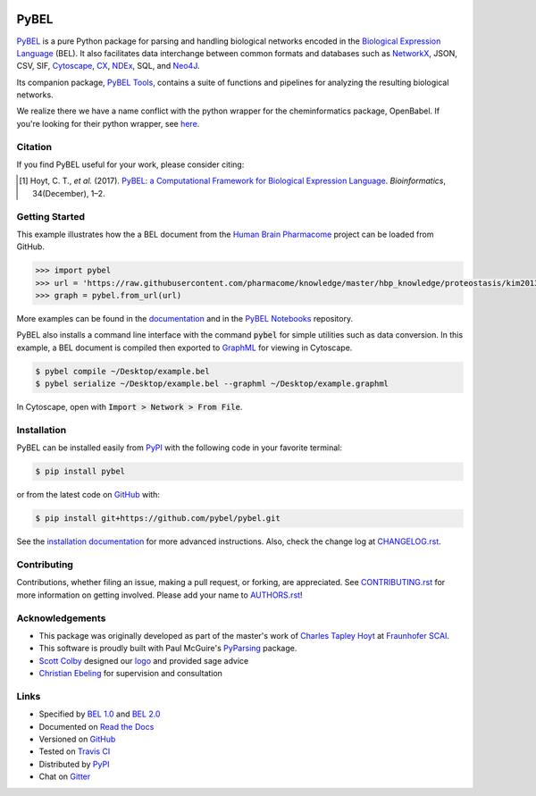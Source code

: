 .. image:: docs/source/PyBEL-square-100.png
   :height: 150px
   :align: center

PyBEL |zenodo| |build| |windows_build| |coverage| |documentation|
=================================================================
`PyBEL <http://pybel.readthedocs.io>`_ is a pure Python package for parsing and handling biological networks encoded in
the `Biological Expression Language <http://openbel.org/language/version_2.0/bel_specification_version_2.0.html>`_
(BEL). It also facilitates data interchange between common formats and databases such as
`NetworkX <http://networkx.github.io/>`_, JSON, CSV, SIF, `Cytoscape <http://www.cytoscape.org/>`_,
`CX <http://www.home.ndexbio.org/data-model/>`_, `NDEx <https://github.com/pybel/pybel2cx>`_, SQL, and
`Neo4J <https://neo4j.com>`_.

Its companion package, `PyBEL Tools <http://pybel-tools.readthedocs.io/>`_, contains a
suite of functions and pipelines for analyzing the resulting biological networks.

We realize there we have a name conflict with the python wrapper for the cheminformatics package, OpenBabel. If you're
looking for their python wrapper, see `here <https://github.com/openbabel/openbabel/tree/master/scripts/python>`_.

Citation
--------
If you find PyBEL useful for your work, please consider citing:

.. [1] Hoyt, C. T., *et al.* (2017). `PyBEL: a Computational Framework for Biological Expression Language
       <https://doi.org/10.1093/bioinformatics/btx660>`_. *Bioinformatics*, 34(December), 1–2.

Getting Started
---------------
This example illustrates how the a BEL document from the `Human Brain Pharmacome
<https://raw.githubusercontent.com/pharmacome/knowledge>`_ project can be loaded from GitHub.

.. code-block:: python

   >>> import pybel
   >>> url = 'https://raw.githubusercontent.com/pharmacome/knowledge/master/hbp_knowledge/proteostasis/kim2013.bel'
   >>> graph = pybel.from_url(url)

More examples can be found in the `documentation <http://pybel.readthedocs.io>`_ and in the
`PyBEL Notebooks <https://github.com/pybel/pybel-notebooks>`_ repository.

PyBEL also installs a command line interface with the command :code:`pybel` for simple utilities such as data
conversion. In this example, a BEL document is compiled then exported to `GraphML <http://graphml.graphdrawing.org/>`_
for viewing in Cytoscape.

.. code-block:: sh

    $ pybel compile ~/Desktop/example.bel
    $ pybel serialize ~/Desktop/example.bel --graphml ~/Desktop/example.graphml

In Cytoscape, open with :code:`Import > Network > From File`.

Installation |pypi_version| |python_versions| |pypi_license|
------------------------------------------------------------
PyBEL can be installed easily from `PyPI <https://pypi.python.org/pypi/pybel>`_ with the following code in
your favorite terminal:

.. code-block:: sh

    $ pip install pybel

or from the latest code on `GitHub <https://github.com/pybel/pybel>`_ with:

.. code-block:: sh

    $ pip install git+https://github.com/pybel/pybel.git

See the `installation documentation <http://pybel.readthedocs.io/en/latest/installation.html>`_ for more advanced
instructions. Also, check the change log at `CHANGELOG.rst <https://github.com/pybel/pybel/blob/master/CHANGELOG.rst>`_.

Contributing
------------
Contributions, whether filing an issue, making a pull request, or forking, are appreciated. See
`CONTRIBUTING.rst <https://github.com/pybel/pybel/blob/master/CONTRIBUTING.rst>`_ for more information on getting
involved. Please add your name to `AUTHORS.rst <https://github.com/pybel/pybel/blob/master/AUTHORS.rst>`_!

Acknowledgements
----------------
- This package was originally developed as part of the master's work of
  `Charles Tapley Hoyt <https://github.com/cthoyt>`_ at `Fraunhofer SCAI <https://www.scai.fraunhofer.de/>`_.
- This software is proudly built with Paul McGuire's `PyParsing <http://pyparsing.wikispaces.com/>`_ package.
- `Scott Colby <https://github.com/scolby33>`_ designed our `logo <https://github.com/pybel/pybel-art>`_ and provided
  sage advice
- `Christian Ebeling <https://github.com/cebel>`_ for supervision and consultation

Links
-----
- Specified by `BEL 1.0 <http://openbel.org/language/version_1.0/bel_specification_version_1.0.html>`_ and
  `BEL 2.0 <http://openbel.org/language/version_2.0/bel_specification_version_2.0.html>`_
- Documented on `Read the Docs <http://pybel.readthedocs.io/>`_
- Versioned on `GitHub <https://github.com/pybel/pybel>`_
- Tested on `Travis CI <https://travis-ci.org/pybel/pybel>`_
- Distributed by `PyPI <https://pypi.python.org/pypi/pybel>`_
- Chat on `Gitter <https://gitter.im/pybel/Lobby>`_

.. |build| image:: https://travis-ci.org/pybel/pybel.svg?branch=develop
    :target: https://travis-ci.org/pybel/pybel
    :alt: Development Build Status

.. |windows_build| image:: https://ci.appveyor.com/api/projects/status/v22l3ymg3bdq525d/branch/develop?svg=true
    :target: https://ci.appveyor.com/project/cthoyt/pybel
    :alt: Development Windows Build Status

.. |coverage| image:: https://codecov.io/gh/pybel/pybel/coverage.svg?branch=develop
    :target: https://codecov.io/gh/pybel/pybel/branch/develop
    :alt: Development Coverage Status

.. |documentation| image:: https://readthedocs.org/projects/pybel/badge/?version=latest
    :target: http://pybel.readthedocs.io/en/latest/
    :alt: Development Documentation Status

.. |climate| image:: https://codeclimate.com/github/pybel/pybel/badges/gpa.svg
    :target: https://codeclimate.com/github/pybel/pybel
    :alt: Code Climate

.. |python_versions| image:: https://img.shields.io/pypi/pyversions/PyBEL.svg
    :target: https://pypi.python.org/pypi/pybel
    :alt: Stable Supported Python Versions

.. |pypi_version| image:: https://img.shields.io/pypi/v/PyBEL.svg
    :target: https://pypi.python.org/pypi/pybel
    :alt: Current version on PyPI

.. |pypi_license| image:: https://img.shields.io/pypi/l/PyBEL.svg
    :target: https://github.com/pybel/pybel/blob/master/LICENSE
    :alt: MIT License

.. |zenodo| image:: https://zenodo.org/badge/68376693.svg
    :target: https://zenodo.org/badge/latestdoi/68376693
